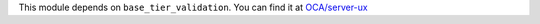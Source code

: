 This module depends on ``base_tier_validation``. You can find it at
`OCA/server-ux <https://github.com/OCA/server-ux>`_
